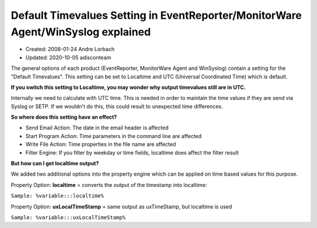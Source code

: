 Default Timevalues Setting in EventReporter/MonitorWare Agent/WinSyslog explained
=================================================================================

- Created: 2008-01-24 Andre Lorbach
- Updated: 2020-10-05 adisconteam

The general options of each product (EventReporter, MonitorWare Agent and
WinSyslog) contain a setting for the "Default Timevalues". This setting can be
set to Localtime and UTC (Universal Coordinated Time) which is default.

**If you switch this setting to Localtime, you may wonder why output timevalues still are in UTC.**

Internally we need to calculate with UTC time. This is needed
in order to maintain the time values if they are send via Syslog or SETP. If
we wouldn't do this, this could result to unexpected time differences.

**So where does this setting have an effect?**

* Send Email Action: The date in the email header is affected
* Start Program Action: Time parameters in the command line are affected
* Write File Action: Time properties in the file name are affected
* Filter Engine: If you filter by weekday or time fields, localtime does affect
  the filter result

**But how can I get localtime output?**

We added two additional options into the property engine which can be applied
on time based values for this purpose.

Property Option: **localtime** = converts the output of the timestamp into localtime:

``Sample: %variable:::localtime%``

Property Option: **uxLocalTimeStamp** = same output as uxTimeStamp, but
localtime is used

``Sample: %variable:::uxLocalTimeStamp%``
